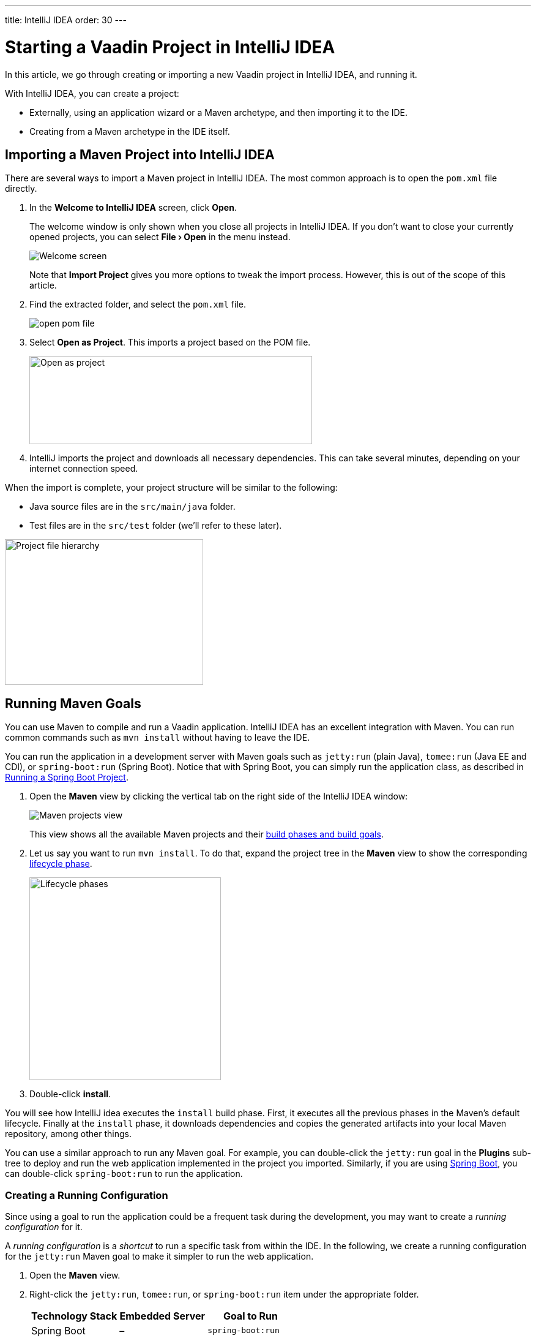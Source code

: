 ---
title: IntelliJ IDEA
order: 30
---

[[getting-started.intellij]]
= Starting a Vaadin Project in IntelliJ IDEA

:experimental:

In this article, we go through creating or importing a new Vaadin project in IntelliJ IDEA, and running it.

With IntelliJ IDEA, you can create a project:

* Externally, using an application wizard or a Maven archetype, and then importing it to the IDE.
* Creating from a Maven archetype in the IDE itself.


ifdef::web[]
Maven is a project management tool that goes beyond dependency management.
See https://vaadin.com/learn/tutorials/learning-maven-concepts[Learning Maven Concepts] for more.
endif::web[]

[[getting-started.intellij.importing]]
== Importing a Maven Project into IntelliJ IDEA

There are several ways to import a Maven project in IntelliJ IDEA.
The most common approach is to open the `pom.xml` file directly.

. In the *Welcome to IntelliJ IDEA* screen, click *Open*.
+
The welcome window is only shown when you close all projects in IntelliJ IDEA. If you don't want to close your currently opened projects, you can select *"File > Open"* in the menu instead.
+
image:images/intellij/welcome-screen.png[Welcome screen]
+
Note that *Import Project* gives you more options to tweak the import process.
However, this is out of the scope of this article.

. Find the extracted folder, and select the `pom.xml` file.
+
image:images/intellij/open-pom.png[open pom file]

. Select *Open as Project*.
This imports a project based on the POM file.
+
image:images/intellij/open-as-project.png[Open as project, 462, 144]

. IntelliJ imports the project and downloads all necessary dependencies.
This can take several minutes, depending on your internet connection speed.

When the import is complete, your project structure will be similar to the following:

* Java source files are in the `src/main/java` folder.
* Test files are in the `src/test` folder (we'll refer to these later).

image:images/intellij/project-structure.png[Project file hierarchy, 324, 238]

[[getting-started.intellij.maven]]
== Running Maven Goals

You can use Maven to compile and run a Vaadin application.
IntelliJ IDEA has an excellent integration with Maven.
You can run common commands such as `mvn install` without having to leave the IDE.

You can run the application in a development server with Maven goals such as `jetty:run` (plain Java), `tomee:run` (Java EE and CDI), or `spring-boot:run` (Spring Boot).
Notice that with Spring Boot, you can simply run the application class, as described in <<getting-started.intellij.running.spring-boot, Running a Spring Boot Project>>.

. Open the *Maven* view by clicking the vertical tab on the right side of the IntelliJ IDEA window:
+
image::images/intellij/maven-projects-view.png[Maven projects view]
+
This view shows all the available Maven projects and their https://vaadin.com/learn/tutorials/learning-maven-concepts[build phases and build goals].

. Let us say you want to run `mvn install`.
To do that, expand the project tree in the *Maven* view to show the corresponding https://vaadin.com/learn/tutorials/learning-maven-concepts#_what_is_a_build_phase[lifecycle phase].
+
image:images/intellij/lifecycle.png[Lifecycle phases, 313, 331]

. Double-click *install*.

You will see how IntelliJ idea executes the `install` build phase.
First, it executes all the previous phases in the Maven's default lifecycle.
Finally at the `install` phase, it downloads dependencies and copies the generated artifacts into your local Maven repository, among other things.

You can use a similar approach to run any Maven goal.
For example, you can double-click the `jetty:run` goal in the *Plugins* sub-tree to deploy and run the web application implemented in the project you imported.
Similarly, if you are using https://vaadin.com/spring[Spring Boot], you can double-click `spring-boot:run` to run the application.

ifdef::web[]
To learn more about the topics covered here:

* The key concepts in Maven, see https://vaadin.com/learn/tutorials/learning-maven-concepts[Learning Maven Concepts].
endif::web[]

=== Creating a Running Configuration

Since using a goal to run the application could be a frequent task during the development, you may want to create a _running configuration_ for it.

A _running configuration_ is a _shortcut_ to run a specific task from within the IDE.
In the following, we create a running configuration for the `jetty:run` Maven goal to make it simpler to run the web application.

. Open the *Maven* view.
. Right-click the `jetty:run`, `tomee:run`, or `spring-boot:run` item under the appropriate folder.
+
[cols=3*,options=header]
|===
| Technology Stack | Embedded Server | Goal to Run
| Spring Boot | – | `spring-boot:run`
| CDI / Java EE | Apache TomEE | `tomee:run`
| Plain Java | Jetty | `jetty:run`
|===

. Select *Create 'webapp [jetty:run]'* (or `tomee:run` or `spring-boot:run`):
+
image:images/intellij/create-running-config.png[Create running configuration option]

. For simplicity, change the name of the configuration to *Run on Jetty* (or *TomEE* or *Spring Boot*)
+
image:images/intellij/run-on-jetty.png[Run on Jetty]

. Click [guibutton]#OK#:

You should see the new option on the top right corner of IntelliJ IDEA:

image:images/intellij/config-created.png[Running configuration created]

Now you can deploy and run the web application by clicking the run (or the debug) icon in the toolbar:

image::images/intellij/run-icon.png[Run icon]

[[getting-started.intellij.spring-boot]]
== Running a Spring Boot Project

If you are developing a Spring Boot project, Spring Boot makes it easier to run a Java web application, because it takes care of starting and configuring the server.

[NOTE]
You can also run the application with the `spring-boot:run` Maven goal as described in <<getting-started.intellij.maven, Running Maven Goals>>.

To run your application, all you need to do is to run the *Application* class that contains the main method that starts Spring Boot.
IntelliJ automatically detects that you have a class with a [methodname]#main()# method and displays it in the run configurations dropdown.

To start your application:

* Click the play button next to the run configurations dropdown.
* Alternatively, open `Application.java` and click the play button next to the code line containing the main method.

image:images/intellij/run-app.png[Run button locations]

The first time you start a Vaadin application, it downloads front-end dependencies and builds a JavaScript bundle.
This can take several minutes, depending on your computer and internet speed.

You will know that your application has started when you see the following output in the console:

----
Tomcat started on port(s): 8080 (http) with context path ''
Started Application in 80.189 seconds (JVM running for 83.42)
----

You should now be able to open the web application at http://localhost:8080.

== Redeploying During Development

If you edit and save any of the source files, they will be compiled automatically, but you can only see the changes by restarting the server.
In the *Run* panel, click the *Rerun* icon, or press kbd:[Ctrl+5] in the editor.
You can then refresh the page to use the updated version.

You can also enable _live reload_ to have the page refreshed automatically, as described in <<../workflow/workflow-overview#, Application Development Workflow>>.
